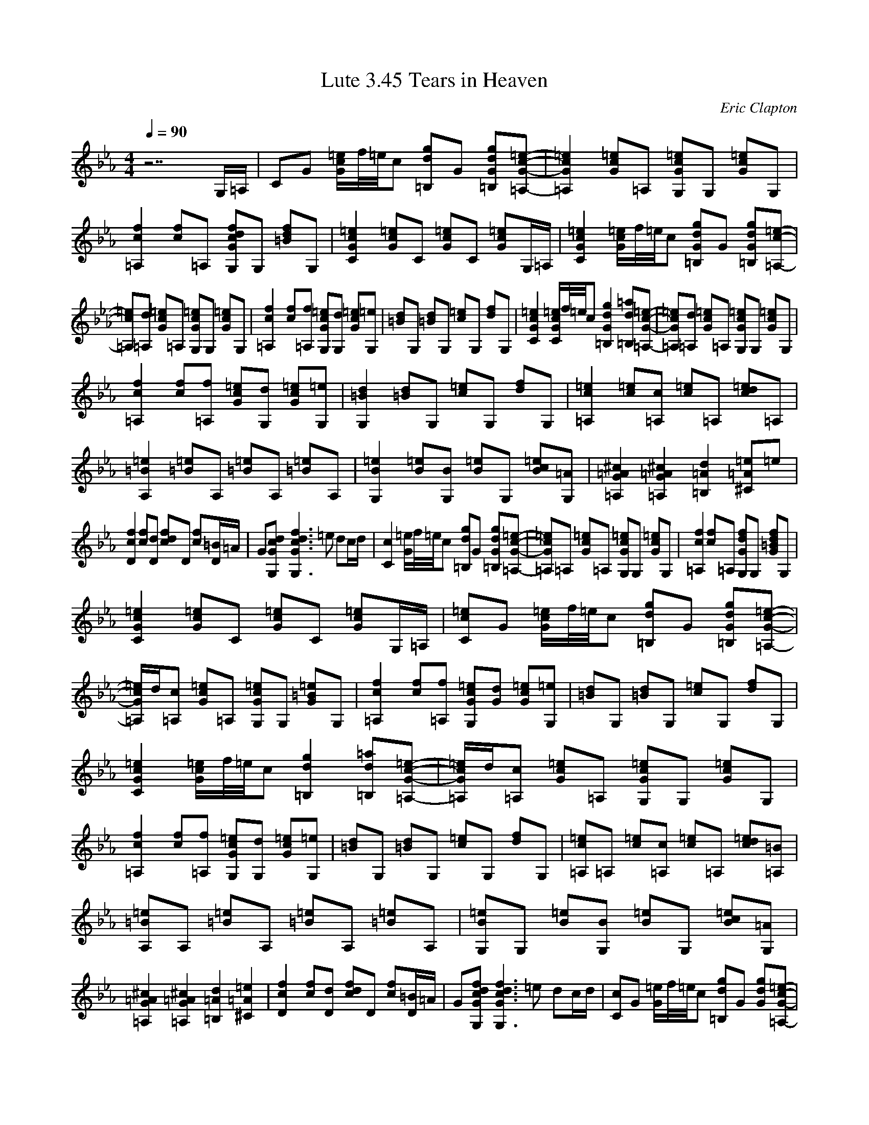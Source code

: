 X:1
T:Lute 3.45 Tears in Heaven
C:Eric Clapton
N:Arranged by Meldowen
Q:1/4=90
M:4/4
L:1/8
K:Eb
z7 G,/=A,/ |CG [=e/G/c/]f//=e//c [=B,dg]G [d=B,Gg][c-=A,-G-=e-] |[=A,2G2=e2c2] [Gc=e]=A, [cGG,=e]G, [Gc=e]G, |[c2f2=A,2] [cf]=A, [GcG,df]G, [=Bdf]G, |[G2c2C2=e2] [=eGc]C [cG=e]C [Gc=e]G,/=A,/ |[c2=e2G2C2] [G/=e/c/]f//=e//c [=B,gGd]G [d=B,Gg][=A,-c-=e-]|
[c=e=A,][=A,d] [Gc=e]=A, [G,Gc=e]G, [G=ec]G, |[=A,2c2f2] [cf][f=A,] [=eGG,c][dG,] [=ecG][G,=e] |[d=B]G, [=Bd]G, [c=e]G, [df]G, |[c2C2G2=e2] [C/=e/c/G/]f//=e//c [G2g2=B,2d2] [d=B,=a][=A,-=e-G-c-]|[=ec=A,G][=A,d] [=ecG]=A, [G,cG=e]G, [G=ec]G, |
[c2=A,2f2] [cf][=A,f] [=eGc][G,d] [Gc=e][=eG,] |[G,2=B2d2] [=Bd]G, [=ec]G, [df]G, |[=e2c2=A,2] [=ec][=A,c] [=ec]=A, [cd=e]=A, |[A,2=B2=e2] [=e=B]A, [=e=B]A, [=B=e]A, |[=e2G,2B2] [B=e][BG,] [=eB]G, [Bc=e][G,=A] |[^c2=A2=A,2G2] [=A,2G2=A2^c2] [=B,2=A2d2] [=A^C=e]=e |
[D2f2c2] [cf][Dd] [dfc]D [fc][=B/D/]=A/ |G[cGG,d] [G,3c3G3d3f3] =e dc/d/ |[C2c2] [G/=e/]f//=e//c [=B,dg]G [Gd=B,g][=A,-G-c-=e-]|[Gc=e=A,]=A, [cG=e]=A, [cG,G=e]G, [G=ec]G, |[c2f2=A,2] [cf]=A, [G,Gdf]G, [G=Bdf]G, |
[C2G2c2=e2] [Gc=e]C [Gc=e]C [Gc=e]G,/=A,/ |[Cc=e]G [G/c/=e/]f//=e//c [=B,dg]G [=B,Gdg][=A,-G-c-=e-]|[=A,/G/c/=e/]d/[=A,c] [Gc=e]=A, [G,Gc=e]G, [G=B=e]G, |[=A,2c2f2] [cf][=A,f] [G,Gc=e][Gd] [Gc=e][G,=e] |[=Bd]G, [=Bd]G, [c=e]G, [df]G, |
[C2G2c2=e2] [G/c/=e/]f//=e//c [=B,2d2g2] [=B,d=a][=A,-G-c-=e-]|[=A,/G/c/=e/]d/[=A,c] [Gc=e]=A, [G,Gc=e]G, [Gc=e]G, |[=A,2c2f2] [cf][=A,f] [G,Gc=e][G,d] [Gc=e][G,=e] |[=Bd]G, [=Bd]G, [c=e]G, [df]G, |[=A,c=e]=A, [c=e][=A,c] [c=e]=A, [cd=e][=A,=B] |
[A,=B=e]A, [=B=e]A, [=B=e]A, [=B=e]A, |[G,B=e]G, [B=e][G,B] [B=e]G, [Bc=e][G,=A] |[=A,2G2=A2^c2] [=A,2G2=A2^c2] [=B,2=A2d2] [^C2=A2=e2] |[D2c2f2] [cf][Dd] [cdf]D [cf][D/=B/]=A/ |G[G,Gcdf] [G,3G3c3d3f3] =e dc/d/ |[Cc]G [G/=e/]f//=e//c [=B,dg]G [Gdg][=A,-G-c-=e-]|
[=A,Gc=e]=A, [Gc=e]G [G,G=B=e]G, [G=B=e]G, |[=A,cf]=A, [cf]=A, [G,Gcdf]G, [G=Bdf]G, |[CGc=e]G [Gc=e]C [Gc=e][CG] [Gc=e]C/D/ |[EBeg]B [Beg][Eg] [Ddf]B [Bdf][De] |[C2G2c2e2] [Gce][B,c] [=A,2F2c2e2f2] [Fce][=A,/d/]c/ |
[B,2B2d2] [FBd]B, [=A,2F2c2] [Fc]=A, |[G,2B2d2] [Bd]D [GBd]B [G,Bd]D |[E2B2e2g2] [Beg][Eg] [D2B2d2f2] [Bdf][De] |[C2G2c2e2] [Gce][Cc] [=A,2F2c2e2f2] [Fcef][=A,d] |[B,2B2d2] [FBd]B, [=A,Fc]d [=A,2F2c2f2] |
[G,2G2d2g2] [G2=B2d2] [c2=e2] [d2f2] |[Cc=e]G Gc z [=B,dg] G[=A,-G-c-=e-] |[=A,2G2c2=e2] [Gc=e]=A, [G,2G2c2=e2] [G=B=e]G, |[=A,2c2f2] [cf]=A, [G,2G2c2=e2] [Gc=e]G, |[G3/2=B3/2d3/2]G,/ [=Bd]G, [c=e]G, [df]G, |
[CGc=e]G [G/d/=e/]f//=e//c [=B,dg]G [=B,dg][=A,-G-c-=e-]|[=A,Gc=e]=A, [Gc=e]=A, [G,G=B=e]G, [G=B=e]G, |[=A,2c2f2] [cf]=A, [G,G=e]G, [Gc=e]G, |[=B2d2] [=Bd]G, [c=e]G, [df]G, |[=A,2G2c2=e2] [c=e][=A,c] [c=e]=A, [cd=e]=A, |
[A,2=B2=e2] [=B=e]A, [=B=e]A, [=B=e]A, |[G,2B2=e2] [B=e][G,B] [B=e]G, [Bc=e][G,=A] |[=A,2G2=A2^c2] [=A,2G2^c2] [=B,2=A2d2] [C=A=e]=e |[D2c2f2] [cf][Dd] [cdf]D [cf][D/=B/]=A/ |G[G,Gcdf] [G,3G3c3d3f3] =e d[G,/c/]d/ |
[Cc]G =e/f//=e//c [=B,dg]G [dg][=A,-G-c-=e-]|[=A,Gc=e]=A, [Gc=e]=A, [G,2=B2=e2] [=B=e]G, |[=A,2c2f2] [cf]=A, [G,Gcdf]G, [=Bdf]G, |[C2G2c2=e2] [Gc=e]C [Gc=e]C [Gc=e]G,/=A,/ |[Cc=e]G [Gc=e]c g[=B,Gdg] [Gg][=A,-G-c-=e-]|
[=A,Gc=e][=A,d] [Gc=e]G [G,G=B=e]G, [G=B=e]G, |[=A,2c2f2] [cf][=A,f] [G,Gc=e]d [Gc=e][G,/d/]=e/ |[=Bd]G, [=Bd]G, [c=e]G, [df][G,G] |[Cc=e]G [G/=e/]f//=e//[Cc] [=B,dg]G [d=a][=A,-G-c-=e-]|[=A,/G/c/=e/]f/[=A,=e] [G/c/=e/]d/[=A,c] [G,Gc=e]G [G=B=e]G, |
[=A,2c2f2] [cf][=A,f] [G,Gc=e][Gd] [Gc=e][G,/d/]=e/ |[=Bd]G, [=Bd]G, [c=e]G, [df]G, |[=A,2c2=e2] [c=e][=A,c] [c=e]=A, [cd=e]=A, |[A,=B=e]A, [=B=e]A, [=B=e]A, [=B=e]A, |[G,B=e]G, [B=e][G,B] [B/=e/]B/G, [Bc=e][G,=A] |[=A,2G2=A2^c2] [=A,2G2^c2] [=B,2d2] [^C=A=e]f |
[D2c2f2] [cf][Dd] [=Acdf]D [=Acf][D/=B/]=A/ |G[G,Gcdf] [G,3G3c3d3f3] d/=e/ dc/d/ |[CGc=e]G [G/c/=e/]f//=e//c [=B,dg]G [=B,dg][=A,-G-c-=e-]|[=A,Gc=e]G [Gc=e]=A, [G,=B=e]G, [=B=e]G, |[=A,2c2f2] [cf]=A, [G,2G2c2d2f2] [=B,2G2d2f2] |
[C4G4c4=e4] z4 |] 